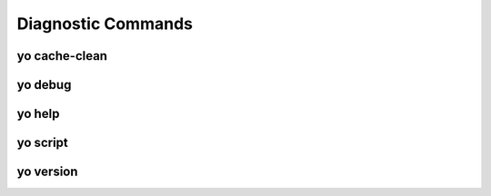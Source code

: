 Diagnostic Commands
===================

.. _yo_cache_clean:

yo cache-clean
--------------

.. argparse::
   :module: yo.main
   :func: cmd_cache_clean_args
   :prog: yo cache-clean


.. _yo_debug:

yo debug
--------

.. argparse::
   :module: yo.main
   :func: cmd_debug_args
   :prog: yo debug


.. _yo_help:

yo help
-------

.. argparse::
   :module: yo.main
   :func: cmd_help_args
   :prog: yo help


.. _yo_script:

yo script
---------

.. argparse::
   :module: yo.main
   :func: cmd_script_args
   :prog: yo script


.. _yo_version:

yo version
----------

.. argparse::
   :module: yo.main
   :func: cmd_version_args
   :prog: yo version
